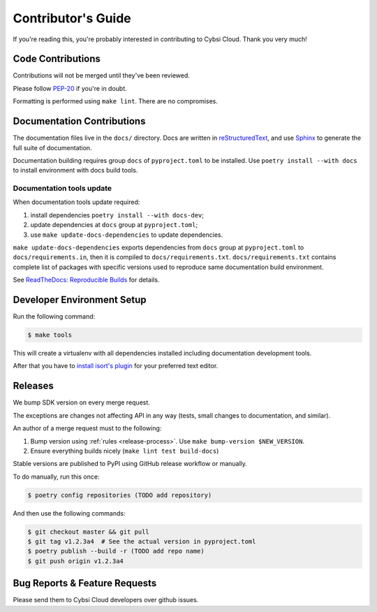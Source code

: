 .. _contributing:

Contributor's Guide
===================

If you're reading this, you're probably interested in contributing to Cybsi Cloud.
Thank you very much!

Code Contributions
------------------

Contributions will not be merged until they've been reviewed.

Please follow `PEP-20 <https://www.python.org/dev/peps/pep-0020/>`_ if you're in doubt.

Formatting is performed using ``make lint``. There are no compromises.

Documentation Contributions
---------------------------

The documentation files live in the ``docs/`` directory. Docs are written in
`reStructuredText`_, and use `Sphinx`_ to generate the full suite of
documentation.

.. _reStructuredText: http://docutils.sourceforge.net/rst.html
.. _Sphinx: http://sphinx-doc.org/index.html

Documentation building requires group ``docs`` of ``pyproject.toml`` to be installed.
Use ``poetry install --with docs`` to install environment with docs build tools.

Documentation tools update
~~~~~~~~~~~~~~~~~~~~~~~~~~

When documentation tools update required:

#. install dependencies ``poetry install --with docs-dev``;
#. update dependencies at ``docs`` group at ``pyproject.toml``;
#. use ``make update-docs-dependencies`` to update dependencies.

``make update-docs-dependencies`` exports dependencies from ``docs`` group at ``pyproject.toml`` to
``docs/requirements.in``, then it is compiled to ``docs/requirements.txt``.
``docs/requirements.txt`` contains complete list of packages with specific versions used
to reproduce same documentation build environment.

See `ReadTheDocs: Reproducible Builds`_ for details.

.. _`ReadTheDocs: Reproducible Builds`: https://docs.readthedocs.io/en/stable/guides/reproducible-builds.html

Developer Environment Setup
---------------------------
Run the following command:

.. code-block:: bash

  $ make tools

This will create a virtualenv with all dependencies installed including documentation development tools.

After that you have to `install isort's plugin <https://github.com/pycqa/isort/wiki/isort-Plugins>`_
for your preferred text editor.

Releases
--------
We bump SDK version on every merge request.

The exceptions are changes not affecting API in any way (tests, small changes to documentation, and similar).

An author of a merge request must to the following:

#. Bump version using :ref:`rules <release-process>`. Use ``make bump-version $NEW_VERSION``.
#. Ensure everything builds nicely (``make lint test build-docs``)

Stable versions are published to PyPI using GitHub release workflow or manually.

To do manually, run this once:

.. code-block:: bash

  $ poetry config repositories (TODO add repository)

And then use the following commands:

.. code-block:: bash

  $ git checkout master && git pull
  $ git tag v1.2.3a4  # See the actual version in pyproject.toml
  $ poetry publish --build -r (TODO add repo name)
  $ git push origin v1.2.3a4

.. _bug-reports:

Bug Reports & Feature Requests
------------------------------

Please send them to Cybsi Cloud developers over github issues.
